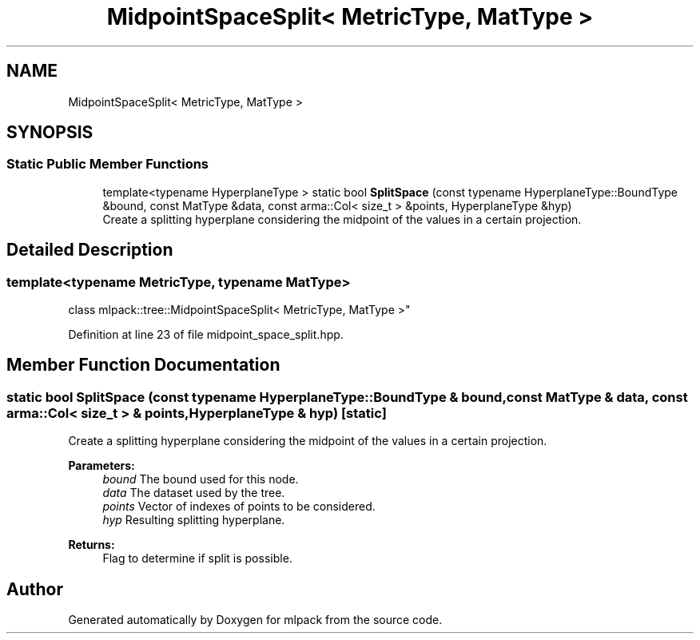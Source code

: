 .TH "MidpointSpaceSplit< MetricType, MatType >" 3 "Thu Jun 24 2021" "Version 3.4.2" "mlpack" \" -*- nroff -*-
.ad l
.nh
.SH NAME
MidpointSpaceSplit< MetricType, MatType >
.SH SYNOPSIS
.br
.PP
.SS "Static Public Member Functions"

.in +1c
.ti -1c
.RI "template<typename HyperplaneType > static bool \fBSplitSpace\fP (const typename HyperplaneType::BoundType &bound, const MatType &data, const arma::Col< size_t > &points, HyperplaneType &hyp)"
.br
.RI "Create a splitting hyperplane considering the midpoint of the values in a certain projection\&. "
.in -1c
.SH "Detailed Description"
.PP 

.SS "template<typename MetricType, typename MatType>
.br
class mlpack::tree::MidpointSpaceSplit< MetricType, MatType >"

.PP
Definition at line 23 of file midpoint_space_split\&.hpp\&.
.SH "Member Function Documentation"
.PP 
.SS "static bool SplitSpace (const typename HyperplaneType::BoundType & bound, const MatType & data, const arma::Col< size_t > & points, HyperplaneType & hyp)\fC [static]\fP"

.PP
Create a splitting hyperplane considering the midpoint of the values in a certain projection\&. 
.PP
\fBParameters:\fP
.RS 4
\fIbound\fP The bound used for this node\&. 
.br
\fIdata\fP The dataset used by the tree\&. 
.br
\fIpoints\fP Vector of indexes of points to be considered\&. 
.br
\fIhyp\fP Resulting splitting hyperplane\&. 
.RE
.PP
\fBReturns:\fP
.RS 4
Flag to determine if split is possible\&. 
.RE
.PP


.SH "Author"
.PP 
Generated automatically by Doxygen for mlpack from the source code\&.
